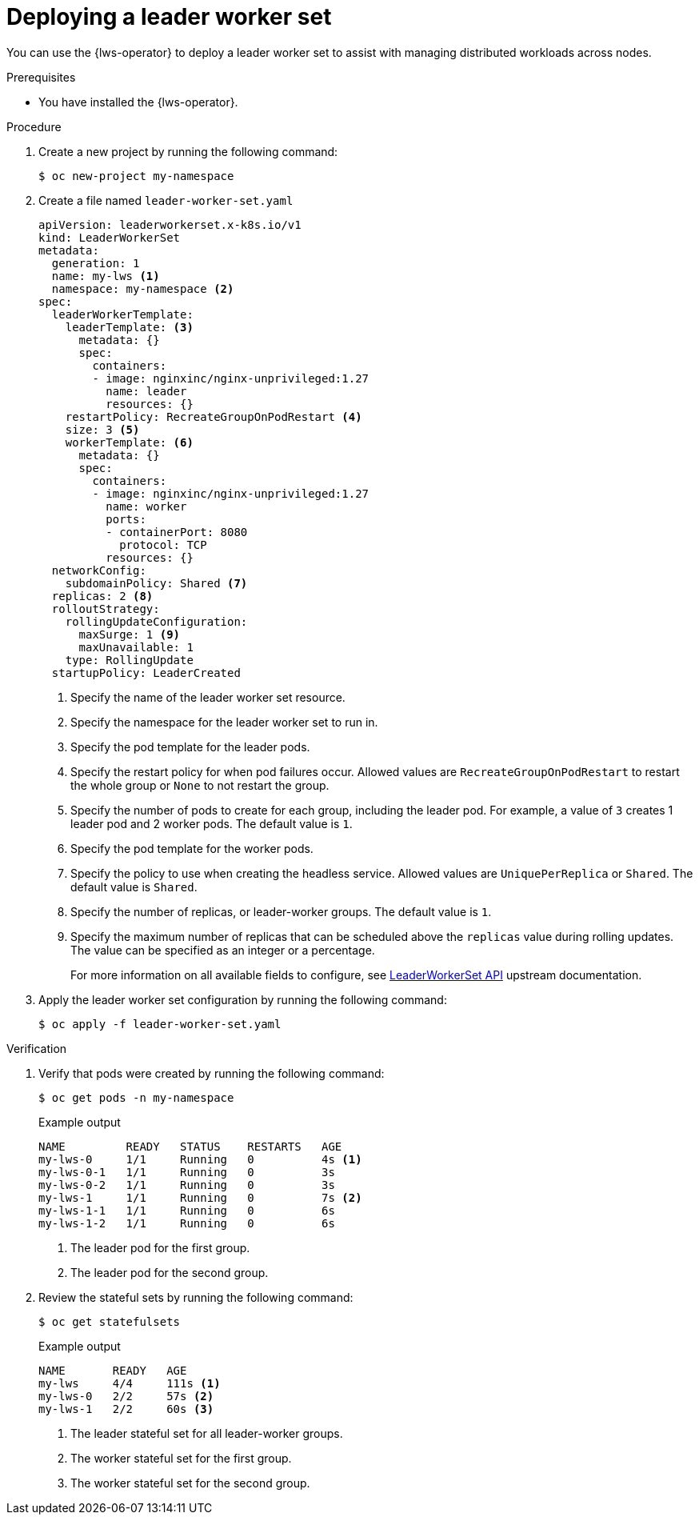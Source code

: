// Module included in the following assemblies:
//
// * ai_workloads/leader_worker_set/lws-managing.adoc

:_mod-docs-content-type: PROCEDURE
[id="lws-config_{context}"]
= Deploying a leader worker set

You can use the {lws-operator} to deploy a leader worker set to assist with managing distributed workloads across nodes.

.Prerequisites

* You have installed the {lws-operator}.

.Procedure

. Create a new project by running the following command:
+
[source,terminal]
----
$ oc new-project my-namespace
----

. Create a file named `leader-worker-set.yaml`
+
[source,yaml]
----
apiVersion: leaderworkerset.x-k8s.io/v1
kind: LeaderWorkerSet
metadata:
  generation: 1
  name: my-lws <1>
  namespace: my-namespace <2>
spec:
  leaderWorkerTemplate:
    leaderTemplate: <3>
      metadata: {}
      spec:
        containers:
        - image: nginxinc/nginx-unprivileged:1.27
          name: leader
          resources: {}
    restartPolicy: RecreateGroupOnPodRestart <4>
    size: 3 <5>
    workerTemplate: <6>
      metadata: {}
      spec:
        containers:
        - image: nginxinc/nginx-unprivileged:1.27
          name: worker
          ports:
          - containerPort: 8080
            protocol: TCP
          resources: {}
  networkConfig:
    subdomainPolicy: Shared <7>
  replicas: 2 <8>
  rolloutStrategy:
    rollingUpdateConfiguration:
      maxSurge: 1 <9>
      maxUnavailable: 1
    type: RollingUpdate
  startupPolicy: LeaderCreated
----
<1> Specify the name of the leader worker set resource.
<2> Specify the namespace for the leader worker set to run in.
<3> Specify the pod template for the leader pods.
<4> Specify the restart policy for when pod failures occur. Allowed values are `RecreateGroupOnPodRestart` to restart the whole group or `None` to not restart the group.
<5> Specify the number of pods to create for each group, including the leader pod. For example, a value of `3` creates 1 leader pod and 2 worker pods. The default value is `1`.
<6> Specify the pod template for the worker pods.
<7> Specify the policy to use when creating the headless service. Allowed values are `UniquePerReplica` or `Shared`. The default value is `Shared`.
<8> Specify the number of replicas, or leader-worker groups. The default value is `1`.
<9> Specify the maximum number of replicas that can be scheduled above the `replicas` value during rolling updates. The value can be specified as an integer or a percentage.
+
For more information on all available fields to configure, see link:https://lws.sigs.k8s.io/docs/reference/leaderworkerset.v1/[LeaderWorkerSet API] upstream documentation.

. Apply the leader worker set configuration by running the following command:
+
[source,terminal]
----
$ oc apply -f leader-worker-set.yaml
----

.Verification

. Verify that pods were created by running the following command:
+
[source,terminal]
----
$ oc get pods -n my-namespace
----
+

.Example output
[source,terminal]
----
NAME         READY   STATUS    RESTARTS   AGE
my-lws-0     1/1     Running   0          4s <1>
my-lws-0-1   1/1     Running   0          3s
my-lws-0-2   1/1     Running   0          3s
my-lws-1     1/1     Running   0          7s <2>
my-lws-1-1   1/1     Running   0          6s
my-lws-1-2   1/1     Running   0          6s
----
<1> The leader pod for the first group.
<2> The leader pod for the second group.

. Review the stateful sets by running the following command:
+
[source,terminal]
----
$ oc get statefulsets
----
+

.Example output
[source,terminal]
----
NAME       READY   AGE
my-lws     4/4     111s <1>
my-lws-0   2/2     57s <2>
my-lws-1   2/2     60s <3>
----
<1> The leader stateful set for all leader-worker groups.
<2> The worker stateful set for the first group.
<3> The worker stateful set for the second group.
